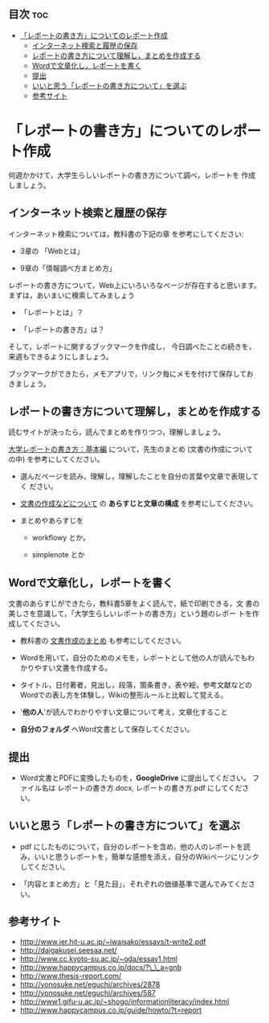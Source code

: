 ** 目次									:toc:
 - [[#レポートの書き方についてのレポート作成][「レポートの書き方」についてのレポート作成]]
   - [[#インターネット検索と履歴の保存][インターネット検索と履歴の保存]]
   - [[#レポートの書き方について理解しまとめを作成する][レポートの書き方について理解し，まとめを作成する]]
   - [[#wordで文章化しレポートを書く][Wordで文章化し，レポートを書く]]
   - [[#提出][提出]]
   - [[#いいと思うレポートの書き方についてを選ぶ][いいと思う「レポートの書き方について」を選ぶ]]
   - [[#参考サイト][参考サイト]]

* 「レポートの書き方」についてのレポート作成

何週かかけて，大学生らしいレポートの書き方について調べ，レポートを
作成しましょう。

** インターネット検索と履歴の保存

インターネット検索については，教科書の下記の章
を参考にしてください:

- 3章の 「Webとは」

- 9章の「情報調べ方まとめ方」

レポートの書き方について，Web上にいろいろなページが存在すると思います。
まずは，あいまいに検索してみましょう

- 「レポートとは」？

- 「レポートの書き方」は？

そして，レポートに関するブックマークを作成し，
今日調べたことの続きを，来週もできるようにしましょう。

ブックマークができたら，メモアプリで，リンク毎にメモを付けて保存してお
きましょう。

** レポートの書き方について理解し，まとめを作成する

読むサイトが決ったら，読んでまとめを作りつつ，理解しましょう。

[[http://www.report.gusoku.net/kihon/][大学レポートの書き方：基本編]] について，先生のまとめ (文書の作成について
の中) を参考にしてください。

- 選んだページを読み，理解し，理解したことを自分の言葉や文章で表現してく
  ださい。

- [[https://github.com/masayuki054/morioka_u_ict/blob/master/org/articles/][文書の作成などについて]] の *あらすじと文章の構成* を参考にしてください。

- まとめやあらすじを

  - workflowy とか，

  - simplenote とか


** Wordで文章化し，レポートを書く

文書のあらすじができたら，教科書5章をよく読んで，紙で印刷できる，文
書の美しさを意識して，「大学生らしいレポートの書き方」という題のレポー
トを作成してください。

-  教科書の [[../教科書/文書作成のまとめ.org][文書作成のまとめ]] も参考にしてください。

-  Wordを用いて，自分のためのメモを，レポートとして他の人が読んでもわかりやすい文書を作成する。

-  タイトル，日付著者，見出し，段落，箇条書き，表や絵，参考文献などのWordでの表し方を体験し，Wikiの整形ルールと比較して覚える。

-  '*他の人*'が読んでわかりやすい文章について考え，文章化すること

- *自分のフォルダ* へWord文書として保存してください。


** 提出

-  Word文書とPDFに変換したものを，*GoogleDrive* に提出してください。
   ファイル名は レポートの書き方.docx, レポートの書き方.pdf
   にしてください。

** いいと思う「レポートの書き方について」を選ぶ

-  pdf にしたものについて，自分のレポートを含め，他の人のレポートを読み，いいと思うレポートを，簡単な感想を添え，自分のWikiページにリンクしてください。

-  「内容とまとめ方」と「見た目」，それぞれの価値基準で選んでみてください。

** 参考サイト

-  http://www.ier.hit-u.ac.jp/~iwaisako/essays/t-write2.pdf
-  http://daigakusei.seesaa.net/
-  http://www.cc.kyoto-su.ac.jp/~oda/essay1.html
-  http://www.happycampus.co.jp/docs/?\_\_a=gnb
-  http://www.thesis-report.com/
-  http://yonosuke.net/eguchi/archives/2878
-  http://yonosuke.net/eguchi/archives/587
-  http://www1.gifu-u.ac.jp/~shogo/informationliteracy/index.html
-  http://www.happycampus.co.jp/guide/howto/?t=report

